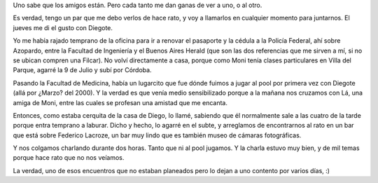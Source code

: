 .. title: Charla copada
.. date: 2006-11-25 10:58:18
.. tags: charla, pool, amistad

Uno sabe que los amigos están. Pero cada tanto me dan ganas de ver a uno, o al otro.

Es verdad, tengo un par que me debo verlos de hace rato, y voy a llamarlos en cualquier momento para juntarnos. El jueves me di el gusto con Diegote.

Yo me había rajado temprano de la oficina para ir a renovar el pasaporte y la cédula a la Policía Federal, ahí sobre Azopardo, entre la Facultad de Ingeniería y el Buenos Aires Herald (que son las dos referencias que me sirven a mí, si no se ubican compren una Filcar). No volví directamente a casa, porque como Moni tenía clases particulares en Villa del Parque, agarré la 9 de Julio y subí por Córdoba.

Pasando la Facultad de Medicina, había un lugarcito que fue dónde fuimos a jugar al pool por primera vez con Diegote (allá por ¿Marzo? del 2000). Y la verdad es que venía medio sensibilizado porque a la mañana nos cruzamos con Lá, una amiga de Moni, entre las cuales se profesan una amistad que me encanta.

Entonces, como estaba cerquita de la casa de Diego, lo llamé, sabiendo que él normalmente sale a las cuatro de la tarde porque entra temprano a laburar. Dicho y hecho, lo agarré en el subte, y arreglamos de encontrarnos al rato en un bar que está sobre Federico Lacroze, un bar muy lindo que es también museo de cámaras fotográficas.

Y nos colgamos charlando durante dos horas. Tanto que ni al pool jugamos. Y la charla estuvo muy bien, y de mil temas porque hace rato que no nos veíamos.

.. image:: /images/uff/533413635_271a06db7d_o.jpg

La verdad, uno de esos encuentros que no estaban planeados pero lo dejan a uno contento por varios días, :)

